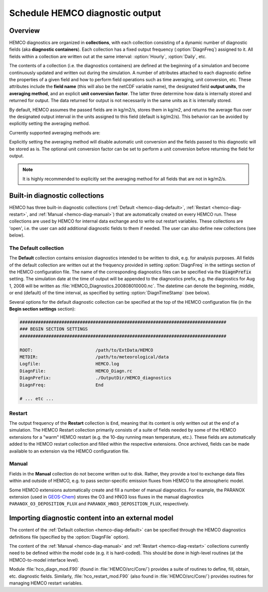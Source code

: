 .. _hemco-diag:

################################
Schedule HEMCO diagnostic output
################################

.. _hco-diag-overview:

========
Overview
========

HEMCO diagnostics are organized in **collections**, with each
collection consisting of a dynamic number of diagnostic fields (aka
**diagnostic containers**). Each collection has a fixed output
frequency (:option:`DiagnFreq`) assigned to it.  All fields within a
collection are written out at the same interval: :option:`Hourly`,
:option:`Daily`, etc.

The contents of a collection (i.e. the diagnostics containers) are
defined at the beginning of a simulation and become continuously updated
and written out during the simulation. A number of attributes attached
to each diagnostic define the properties of a given field and how to
perform field operations such as time averaging, unit conversion, etc.
These attributes include the **field name** (this will also be the netCDF
variable name), the designated field **output units**, the **averaging
method**, and an explicit **unit conversion factor**. The latter three
determine how data is internally stored and returned for output. The
data returned for output is not necessarily in the same units as it is
internally stored.

By default, HEMCO assumes the passed fields are in kg/m2/s, stores
them in kg/m2, and returns the average flux over the designated output
interval in the units assigned to this field (default is
kg/m2/s). This behavior can be avoided by explicitly setting the
averaging method.

Currently supported averaging methods are:

.. option:: instantaneous

   Instantaneous values (recommended method).

.. option:: mean

   Arithmetic mean over the diagnostic interval.

.. option:: sum

   Total sum over the diagnostic interval.

.. option:: cumulsum

   Cumulative sum since simulation start.	   
   
Explicitly setting the averaging method will disable automatic unit
conversion and the fields passed to this diagnostic will be stored as
is. The optional unit conversion factor can be set to perform a unit
conversion before returning the field for output.

.. note::

   It is highly recommended to explicitly set the averaging method for
   all fields that are not in kg/m2/s. 

.. _hco-diag-builtin:

===============================
Built-in diagnostic collections
===============================

HEMCO has three built-in diagnostic collections (:ref:`Default
<hemco-diag-default>`, :ref:`Restart <hemco-diag-restart>`, and
:ref:`Manual <hemco-diag-manual>`) that are automatically created
on every HEMCO run. These collections are used by HEMCO for internal
data exchange and to write out restart variables. These collections
are 'open', i.e. the user can add additional diagnostic fields to them
if needed. The user can also define new collections (see below).

.. _hco-diag-default:

The Default collection
----------------------

The **Default** collection contains emission diagnostics intended to
be written to disk, e.g. for analysis purposes. All fields of the
default collection are written out at the frequency provided in
setting :option:`DiagnFreq` in the settings section of the HEMCO
configuration file. The name of the corresponding diagnostics files
can be specified via the :code:`DiagnPrefix` setting. The simulation
date at the time of output will be appended to the diagnostics prefix,
e.g. the diagnostics for Aug 1, 2008 will be written as
:file:`HEMCO_Diagnostics.200808010000.nc`. The  datetime can denote
the beginning, middle, or end (default) of the time interval, as
specified by setting :option:`DiagnTimeStamp` (see below).
      
Several options for the default diagnostic collection can be specified
at the top of the HEMCO configuration file (in the **Begin section
settings** section): 

.. code-block:: text

   ###############################################################################
   ### BEGIN SECTION SETTINGS
   ###############################################################################

   ROOT:                        /path/to/ExtData/HEMCO
   METDIR:                      /path/to/meteorological/data
   Logfile:                     HEMCO.log
   DiagnFile:                   HEMCO_Diagn.rc
   DiagnPrefix:                 ./OutputDir/HEMCO_diagnostics
   DiagnFreq:                   End

   # ... etc ...

.. option:: DiagnFile

   Specifies the configuration file for the HEMCO default diagnostics
   collection. This is usually named :file:`HEMCO_Diagn.rc`.  This
   file contains a list of fields to be added to the default
   collection.

   Each line of the diagnostics definition file
   represents a diagnostics container. It expects the following 7 entries
   (all on the same line):

   #. Container name (character)
   #. HEMCO species (character)
   #. Extension number (integer)
   #. Emission category (integer)
   #. Emission hierarchy (integer)
   #. Space dimension (2 or 3)
   #. Output unit (character)
   #. Long name of diagnostic, for the netCDF :literal:`long_name`
      variable attribute (character)

   .. note::

      If you are not sure what the container name, extension number,
      category, and hierarchy are for a given diagnostic, you can set
      :literal:`Verbose` to 3 in the HEMCO configuration file, and run a
      very short simulation (a couple of model hours). Then you can look
      at the output in the :file:`HEMCO.log` file to determine what these
      values should be.

   For example, the following entries will make HEMCO write out total NO
   and CO emissions, as well as GFED biomass burning CO emissions (e.g.
   only emissions from extension 111):

   .. code-block:: console

      # Name         Spec ExtNr  Cat Hier Dim Unit     LongName
      EmisNO_Total   NO   -1     -1  -1   2   kg/m2/s  NO_emission_flux_from_all_sectors
      EmisCO_Total   CO   -1     -1  -1   2   kg/m2/s  CO_emission_flux_from_all_sectors
      EmisCO_GFED    CO   111    -1  -1   2   kg/m2/s  CO_emission_flux_from_biomass_burning

   If you want to just diagnose regional emissions, then you need to
   set the diagnostics extension number, category and hierarchy
   accordingly. For example, if you want EPA16 emissions for CO over
   the USA, then add this line:

   .. code-block:: console

      #Name          Spec ExtNr  Cat Hier Dim Unit     Longname
      EmisCO_EPA16   CO   0      1   50   2   kg/m2/s  CO_emission_flux_from_EPA16_inventory

   It is important that you define valid values for all attributes up
   to the hierarchy. As soon as you set an attribute to default
   (:literal:`-1`),  HEMCO will take the sum up to this attribute. For
   example, the following diagnostics would simply return total base
   emissions:

   .. code-block:: console

     #Name           Spec ExtNr  Cat Hier Dim Unit     Longname
     EmisCO_EPA16    CO   0      -1  50   2   kg/m2/s  CO_emission_flux_from_EPA16_inventory



.. _hco-diag-restart:

Restart
-------

The output frequency of the **Restart** collection is :literal:`End`,
meaning that its content is only written out at the end of a
simulation. The HEMCO Restart collection primarily consists of a suite
of fields needed by some of the HEMCO extensions for a "warm" HEMCO
restart (e.g. the 10-day running mean temperature, etc.). These fields
are automatically added to the HEMCO restart collection and filled
within the respective extensions. Once archived, fields can be made
available to an extension via the HEMCO configuration file.

.. _hco-diag-manual:

Manual
------

Fields in the **Manual** collection do not become written out to
disk. Rather, they provide a tool to exchange data files within and
outside of HEMCO, e.g. to pass sector-specific emission fluxes from
HEMCO to the atmospheric model.

Some HEMCO extensions automatically create and fill a number of manual
diagnostics. For example, the PARANOX extension (used in `GEOS-Chem
<https://geos-chem.readthedocs.io>`_) stores the O3 and HNO3 loss
fluxes in the manual diagnostics :literal:`PARANOX_O3_DEPOSITION_FLUX`
and :literal:`PARANOX_HNO3_DEPOSITION_FLUX`, respectively.

.. _hco-diag-importing:

===================================================
Importing diagnostic content into an external model
===================================================

The content of the :ref:`Default collection <hemco-diag-default>` can
be specified through the HEMCO diagnostics definitions file (specified
by the :option:`DiagnFile` option).

The content of the :ref:`Manual <hemco-diag-manual>` and
:ref:`Restart <hemco-diag-restart>` collections currently need to
be defined within the model code (e.g. it is hard-coded). This should
be done in high-level routines (at the HEMCO-to-model interface
level).

Module :file:`hco_diagn_mod.F90` (found in :file:`HEMCO/src/Core/`)
provides a suite of routines to define, fill, obtain, etc. diagnostic
fields. Similarly, :file:`hco_restart_mod.F90` (also found in
:file:`HEMCO/src/Core/`) provides routines for managing HEMCO restart
variables.
